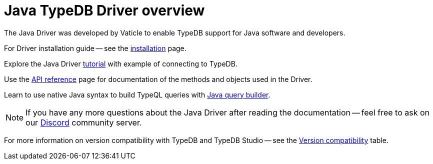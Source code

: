 = Java TypeDB Driver overview
:Summary: Overview for TypeDB Driver Java.
:keywords: typedb, client, driver, java
:longTailKeywords: typedb java client, typedb java driver, client java, java driver
:pageTitle: Java TypeDB Driver overview

The Java Driver was developed by Vaticle to enable TypeDB support for Java software and developers.

For Driver installation guide -- see the xref:java/java-install.adoc[installation] page.

Explore the Java Driver xref:java/java-tutorial.adoc[tutorial] with example of connecting to TypeDB.

Use the xref:java/java-api-ref.adoc[API reference] page for documentation of the methods and objects used in the Driver.

Learn to use native Java syntax to build TypeQL queries with xref:java/java-query-builder.adoc[Java query builder].

[NOTE]
====
If you have any more questions about the Java Driver after reading the documentation -- feel free to ask on our
https://vaticle.com/discord[Discord] community server.
====

For more information on version compatibility with TypeDB and TypeDB Studio -- see the
xref:clients::java/java-install.adoc#_version_compatibility[Version compatibility] table.
